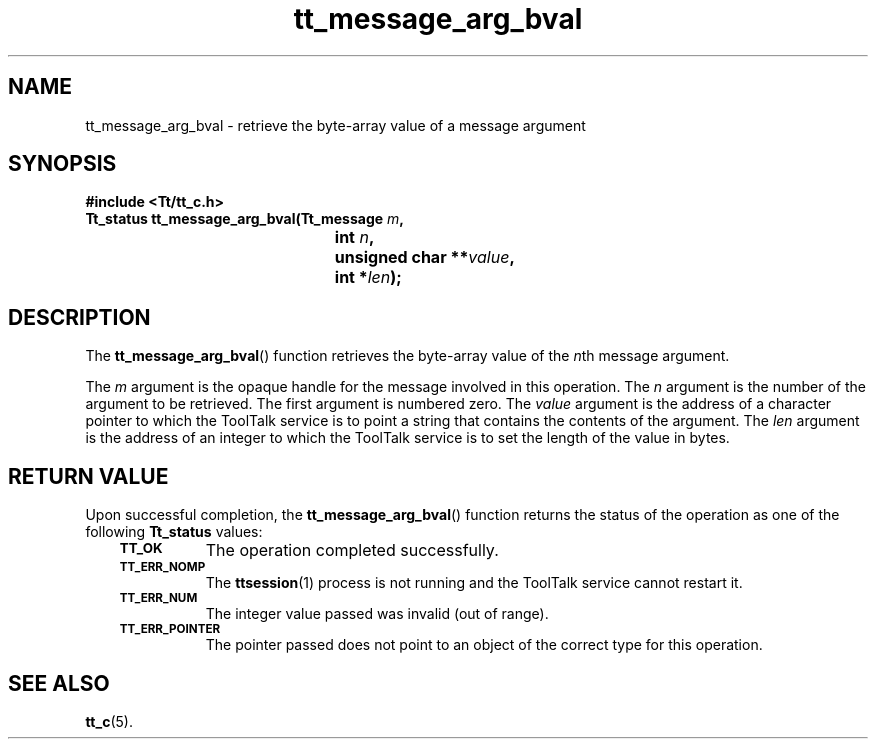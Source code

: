 .de Lc
.\" version of .LI that emboldens its argument
.TP \\n()Jn
\s-1\f3\\$1\f1\s+1
..
.TH tt_message_arg_bval 3 "1 March 1996" "ToolTalk 1.3" "ToolTalk Functions"
.BH "1 March 1996"
.\" CDE Common Source Format, Version 1.0.0
.\" (c) Copyright 1993, 1994 Hewlett-Packard Company
.\" (c) Copyright 1993, 1994 International Business Machines Corp.
.\" (c) Copyright 1993, 1994 Sun Microsystems, Inc.
.\" (c) Copyright 1993, 1994 Novell, Inc.
.IX "tt_message_arg_bval" "" "tt_message_arg_bval(3)" ""
.SH NAME
tt_message_arg_bval \- retrieve the byte-array value of a message argument
.SH SYNOPSIS
.ft 3
.nf
#include <Tt/tt_c.h>
.sp 0.5v
.ta \w'Tt_status tt_message_arg_bval('u
Tt_status tt_message_arg_bval(Tt_message \f2m\fP,
	int \f2n\fP,
	unsigned char **\f2value\fP,
	int *\f2len\fP);
.PP
.fi
.SH DESCRIPTION
The
.BR tt_message_arg_bval (\|)
function
retrieves the byte-array value of the
.IR n th
message argument.
.PP
The
.I m
argument is the opaque handle for the message involved in this operation.
The
.I n
argument is the number of the argument to be retrieved.
The first argument is numbered zero.
The
.I value
argument is the
address of a character pointer to which the ToolTalk service
is to point a string that contains the contents of the argument.
The
.I len
argument is the address of an integer to which the ToolTalk service
is to set the length of the value in bytes.
.SH "RETURN VALUE"
Upon successful completion, the
.BR tt_message_arg_bval (\|)
function returns the status of the operation as one of the following
.B Tt_status
values:
.PP
.RS 3
.nr )J 8
.Lc TT_OK
The operation completed successfully.
.Lc TT_ERR_NOMP
.br
The
.BR ttsession (1)
process is not running and the ToolTalk service cannot restart it.
.Lc TT_ERR_NUM
.br
The integer value passed was invalid (out of range).
.Lc TT_ERR_POINTER
.br
The pointer passed does not point to an object of
the correct type for this operation.
.PP
.RE
.nr )J 0
.SH "SEE ALSO"
.na
.BR tt_c (5).
